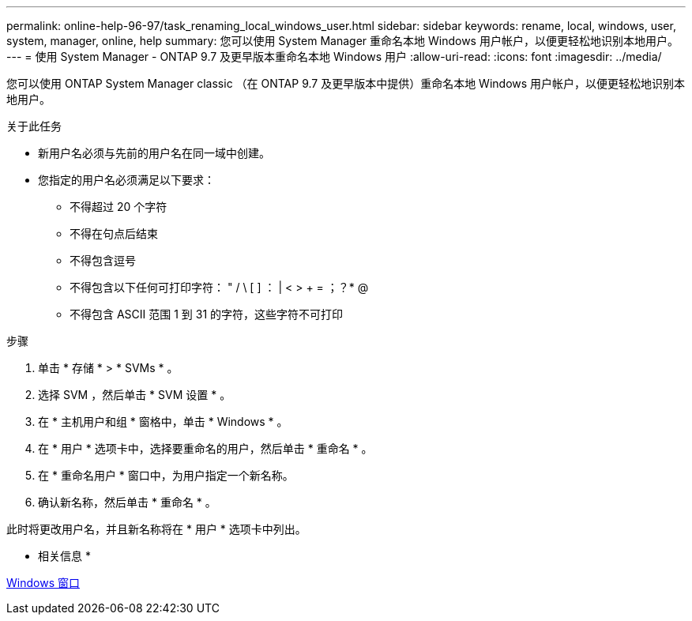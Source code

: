 ---
permalink: online-help-96-97/task_renaming_local_windows_user.html 
sidebar: sidebar 
keywords: rename, local, windows, user, system, manager, online, help 
summary: 您可以使用 System Manager 重命名本地 Windows 用户帐户，以便更轻松地识别本地用户。 
---
= 使用 System Manager - ONTAP 9.7 及更早版本重命名本地 Windows 用户
:allow-uri-read: 
:icons: font
:imagesdir: ../media/


[role="lead"]
您可以使用 ONTAP System Manager classic （在 ONTAP 9.7 及更早版本中提供）重命名本地 Windows 用户帐户，以便更轻松地识别本地用户。

.关于此任务
* 新用户名必须与先前的用户名在同一域中创建。
* 您指定的用户名必须满足以下要求：
+
** 不得超过 20 个字符
** 不得在句点后结束
** 不得包含逗号
** 不得包含以下任何可打印字符： " / \ [ ] ： | < > + = ；？* @
** 不得包含 ASCII 范围 1 到 31 的字符，这些字符不可打印




.步骤
. 单击 * 存储 * > * SVMs * 。
. 选择 SVM ，然后单击 * SVM 设置 * 。
. 在 * 主机用户和组 * 窗格中，单击 * Windows * 。
. 在 * 用户 * 选项卡中，选择要重命名的用户，然后单击 * 重命名 * 。
. 在 * 重命名用户 * 窗口中，为用户指定一个新名称。
. 确认新名称，然后单击 * 重命名 * 。


此时将更改用户名，并且新名称将在 * 用户 * 选项卡中列出。

* 相关信息 *

xref:reference_windows_window.adoc[Windows 窗口]
